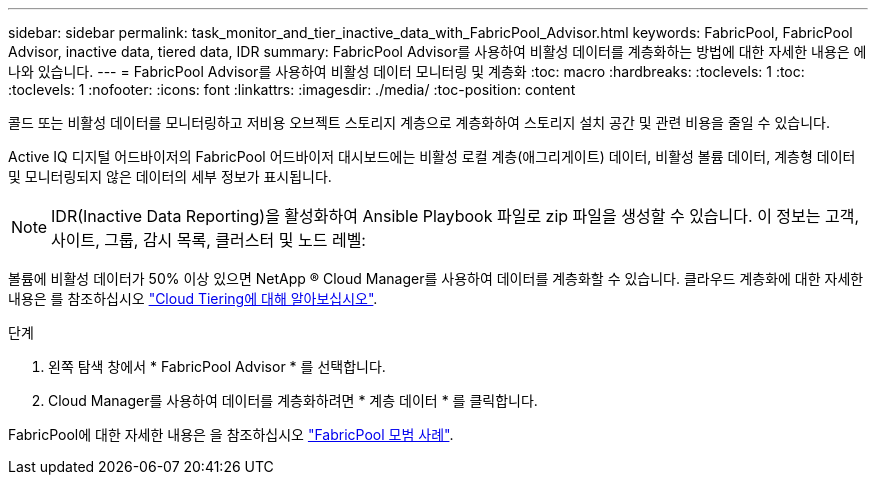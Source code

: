 ---
sidebar: sidebar 
permalink: task_monitor_and_tier_inactive_data_with_FabricPool_Advisor.html 
keywords: FabricPool, FabricPool Advisor, inactive data, tiered data, IDR 
summary: FabricPool Advisor를 사용하여 비활성 데이터를 계층화하는 방법에 대한 자세한 내용은 에 나와 있습니다. 
---
= FabricPool Advisor를 사용하여 비활성 데이터 모니터링 및 계층화
:toc: macro
:hardbreaks:
:toclevels: 1
:toc: 
:toclevels: 1
:nofooter: 
:icons: font
:linkattrs: 
:imagesdir: ./media/
:toc-position: content


[role="lead"]
콜드 또는 비활성 데이터를 모니터링하고 저비용 오브젝트 스토리지 계층으로 계층화하여 스토리지 설치 공간 및 관련 비용을 줄일 수 있습니다.

Active IQ 디지털 어드바이저의 FabricPool 어드바이저 대시보드에는 비활성 로컬 계층(애그리게이트) 데이터, 비활성 볼륨 데이터, 계층형 데이터 및 모니터링되지 않은 데이터의 세부 정보가 표시됩니다.


NOTE: IDR(Inactive Data Reporting)을 활성화하여 Ansible Playbook 파일로 zip 파일을 생성할 수 있습니다. 이 정보는 고객, 사이트, 그룹, 감시 목록, 클러스터 및 노드 레벨:

볼륨에 비활성 데이터가 50% 이상 있으면 NetApp ® Cloud Manager를 사용하여 데이터를 계층화할 수 있습니다. 클라우드 계층화에 대한 자세한 내용은 를 참조하십시오 link:https://docs.netapp.com/us-en/occm/concept_cloud_tiering.html["Cloud Tiering에 대해 알아보십시오"].

.단계
. 왼쪽 탐색 창에서 * FabricPool Advisor * 를 선택합니다.
. Cloud Manager를 사용하여 데이터를 계층화하려면 * 계층 데이터 * 를 클릭합니다.


FabricPool에 대한 자세한 내용은 을 참조하십시오 link:https://www.netapp.com/pdf.html?item=/media/17239-tr4598pdf.pdf["FabricPool 모범 사례"].
